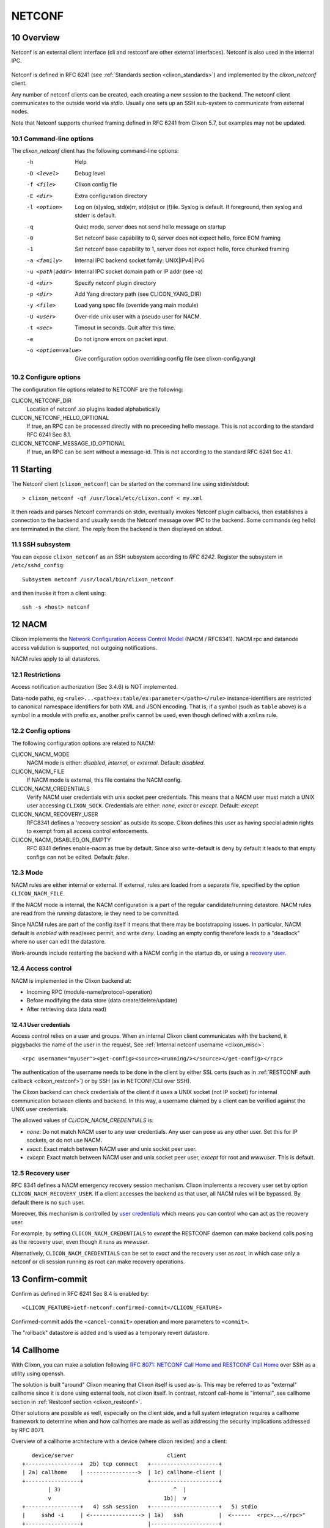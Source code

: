 .. _clixon_netconf:
.. sectnum::
   :start: 10
   :depth: 3

*******
NETCONF
*******

Overview
========
Netconf is an external client interface (cli and restconf are
other external interfaces). Netconf is also used in the internal IPC.

 .. image:: netconf1.jpg
   :width: 100%

Netconf is defined in RFC 6241 (see :ref:`Standards section <clixon_standards>`) and
implemented by the `clixon_netconf` client.

Any number of netconf clients can be created, each creating a new
session to the backend. The netconf client communicates to the outside
world via `stdio`. Usually one sets up an SSH sub-system to
communicate from external nodes.

Note that Netconf supports chunked framing defined in RFC 6241 from
Clixon 5.7, but examples may not be updated.

Command-line options
--------------------

The `clixon_netconf` client has the following command-line options:
  -h              Help
  -D <level>      Debug level
  -f <file>       Clixon config file
  -E <dir>        Extra configuration directory
  -l <option>     Log on (s)yslog, std(e)rr, std(o)ut or (f)ile. Syslog is default. If foreground, then syslog and stderr is default.
  -q              Quiet mode, server does not send hello message on startup
  -0              Set netconf base capability to 0, server does not expect hello, force EOM framing
  -1              Set netconf base capability to 1, server does not expect hello, force chunked framing
  -a <family>     Internal IPC backend socket family: UNIX|IPv4|IPv6
  -u <path|addr>  Internal IPC socket domain path or IP addr (see -a)
  -d <dir>        Specify netconf plugin directory
  -p <dir>        Add Yang directory path (see CLICON_YANG_DIR)
  -y <file>       Load yang spec file (override yang main module)
  -U <user>       Over-ride unix user with a pseudo user for NACM.
  -t <sec>        Timeout in seconds. Quit after this time.
  -e              Do not ignore errors on packet input.
  -o <option=value>  Give configuration option overriding config file (see clixon-config.yang)

Configure options
-----------------
The configuration file options related to NETCONF are the following:

CLICON_NETCONF_DIR
   Location of netconf .so plugins loaded alphabetically

CLICON_NETCONF_HELLO_OPTIONAL
   If true, an RPC can be processed directly with no preceeding hello message.
   This is not according to the standard RFC 6241 Sec 8.1.

CLICON_NETCONF_MESSAGE_ID_OPTIONAL
   If true, an RPC can be sent without a message-id.
   This is not according to the standard RFC 6241 Sec 4.1.


Starting
========
The Netconf client (``clixon_netconf``) can be started on the command line using stdin/stdout::

  > clixon_netconf -qf /usr/local/etc/clixon.conf < my.xml

It then reads and parses Netconf commands on stdin, eventually invokes
Netconf plugin callbacks, then establishes a connection to the backend
and usually sends the Netconf message over IPC to the backend. Some
commands (eg hello) are terminated in the client. The reply from the
backend is then displayed on stdout.

SSH subsystem
-------------
You can expose ``clixon_netconf`` as an SSH subsystem according to `RFC 6242`. Register the subsystem in ``/etc/sshd_config``::

	Subsystem netconf /usr/local/bin/clixon_netconf

and then invoke it from a client using::

	ssh -s <host> netconf

NACM
====
Clixon implements the `Network Configuration Access Control Model
<http://www.rfc-editor.org/rfc/rfc8341.txt>`_ (NACM / RFC8341).
NACM rpc and datanode access validation is supported, not outgoing notifications.

NACM rules apply to all datastores.

Restrictions
------------
Access notification authorization (Sec 3.4.6) is NOT implemented.

Data-node paths, eg ``<rule>...<path>ex:table/ex:parameter</path></rule>`` instance-identifiers are restricted to canonical namespace identifiers for both XML and JSON encoding. That is, if a symbol (such as ``table`` above) is a symbol in a module with prefix ``ex``, another prefix cannot be used, even though defined with a ``xmlns`` rule.

Config options
--------------
The following configuration options are related to NACM:

CLICON_NACM_MODE
  NACM mode is either: `disabled`, `internal`, or `external`. Default: `disabled`.

CLICON_NACM_FILE
  If NACM mode is external, this file contains the NACM config.

CLICON_NACM_CREDENTIALS
  Verify NACM user credentials with unix socket peer credentials.  This means that a NACM user must match a UNIX user accessing ``CLIXON_SOCK``. Credentials are either: `none`, `exact` or `except`. Default: `except`.

CLICON_NACM_RECOVERY_USER
   RFC8341 defines a 'recovery session' as outside its scope. Clixon defines this user as having special admin rights to exempt from all access control enforcements.

CLICON_NACM_DISABLED_ON_EMPTY
   RFC 8341 defines enable-nacm as true by default. Since also write-default is deny by default it leads to that empty configs can not be edited. Default: `false`.
  
Mode
----
NACM rules are either internal or external. If external, rules are loaded from a separate file, specified by the option ``CLICON_NACM_FILE``.

If the NACM mode is internal, the NACM configuration is a part of the
regular candidate/running datastore. NACM rules are read from the
`running` datastore, ie they need to be committed. 

Since NACM rules are part of the config itself it means that there may
be bootstrapping issues. In particular, NACM default is `enabled` with
read/exec permit, and write `deny`. Loading an empty config therefore
leads to a "deadlock" where no user can edit the datastore.

Work-arounds include restarting the backend with a NACM config in the startup db, or using a `recovery user`_.

Access control
--------------
NACM is implemented in the Clixon backend at:

* Incoming RPC (module-name/protocol-operation)
* Before modifying the data store (data create/delete/update)
* After retrieving data (data read)

User credentials
^^^^^^^^^^^^^^^^
Access control relies on a user and groups. When an internal Clixon
client communicates with the backend, it piggybacks the name of the
user in the request, See :ref:`Internal netconf username
<clixon_misc>`::

  <rpc username="myuser"><get-config><source><running/></source></get-config></rpc>

The authentication of the username needs to be done in the client by either SSL certs (such as in :ref:`RESTCONF auth callback <clixon_restconf>`) or by SSH (as in NETCONF/CLI over SSH).

The Clixon backend can check credentials of the client if it uses a
UNIX socket (not IP socket) for internal communication between clients
and backend. In this way, a username claimed by a client can be verified against the UNIX user credentials.

The allowed values of `CLICON_NACM_CREDENTIALS` is:

* `none`: Do not match NACM user to any user credentials. Any user can pose as any other user. Set this for IP sockets, or do not use NACM.
* `exact`: Exact match between NACM user and unix socket peer user. 
* `except`: Exact match between NACM user and unix socket peer user, `except` for root and `wwwuser`. This is default.


Recovery user
-------------
RFC 8341 defines a NACM emergency recovery session mechanism.  Clixon
implements a recovery user set by option
``CLICON_NACM_RECOVERY_USER``. If a client accesses the backend as
that user, all NACM rules will be bypassed. By default there is no such
user.

Moreover, this mechanism is controlled by `user credentials`_ which means
you can control who can act as the recovery user.

For example, by setting ``CLICON_NACM_CREDENTIALS`` to `except` the
RESTCONF daemon can make backend calls posing as the recovery user,
even though it runs as `wwwuser`.

Alternatively, ``CLICON_NACM_CREDENTIALS`` can be set to `exact` and
the recovery user as `root`, in which case only a netconf or cli
session running as root can make recovery operations.


Confirm-commit
==============
Confirm as defined in RFC 6241 Sec 8.4 is enabled by::

    <CLICON_FEATURE>ietf-netconf:confirmed-commit</CLICON_FEATURE>

Confirmed-commit adds the ``<cancel-commit>`` operation and more parameters to ``<commit>``. 

The "rollback" datastore is added and is used as a temporary revert datastore.

Callhome
========
With Clixon, you can make a solution following `RFC 8071: NETCONF Call Home and RESTCONF Call Home <http://www.rfc-editor.org/rfc/rfc8071.txt>`_ over SSH as a utility using openssh.

The solution is built "around" Clixon meaning that Clixon itself is
used as-is.  This may be referred to as "external" callhome since it
is done using external tools, not clixon itself. In contrast, rstconf
call-home is "internal", see callhome section in :ref:`Restconf section <clixon_restconf>`.

Other solutions are possible as well, especially on the
client side, and a full system integration requires a callhome
framework to determine when and how callhomes are made as well as
addressing the security implications addressed by RFC 8071.

Overview of a callhome architecture with a device (where clixon resides) and a client::

     device/server                             client
  +-----------------+  2b) tcp connect   +---------------------+
  | 2a) callhome    | ---------------->  | 1c) callhome-client |
  +-----------------+                    +---------------------+
          | 3)                                   ^  |
          v                                   1b)|  v 
  +-----------------+   4) ssh session   +---------------------+   5) stdio
  |     sshd -i     | <----------------> | 1a)   ssh           |  <------  <rpc>...</rpc>"
  +-----------------+                    |---------------------+   
          | stdio                      
  +-----------------+
  | clixon_netconf  |
  +-----------------+
          | 
  +-----------------+
  | clixon_backend  |
  +-----------------+


The steps to make a Netconf callhome is as follows:

1) Start the ssh client using ``-o ProxyUseFdpass=yes -o ProxyCommand="callhome-client"``. Callhome-client listens on port 4334 for incoming TCP connections.
2) Start the callhome program on the server making tcp connect to client on port 4334 establishing a tcp stream with the client
3) The callhome program starts ``sshd -i`` using the established stream socket 
4) The callhome-client returns with an open stream socket to the ssh client establishing an SSH stream to the server
5) Netconf messages are sent on stdin to the ssh client in turn using the established SSH stream and the Netconf subsystem to clixon, which returns a reply.

The callhome and callhome-client referred to above are implemented by the utility functions: ``util/clixon_netconf_ssh_callhome`` and ``util/clixon_netconf_ssh_callhome_client``.

Example::

  # Start ssh on client: bind to 1.2.3.4:4334 sending an rpc on stdin
  client> echo '<?xml version="1.0" encoding="UTF-8"?><hello xmlns="urn:ietf:params:xml:ns:netconf:base:1.0"><capabilities><capability>urn:ietf:params:netconf:base:1.1</capability></capabilities></hello>]]>]]><rpc xmlns="urn:ietf:params:xml:ns:netconf:base:1.0"><get-config><source><candidate/></source></get-config></rpc>]]>]]>' > msg
  client> ssh -s -v -o ProxyUseFdpass=yes -o ProxyCommand="clixon_netconf_ssh_callhome_client -a 1.2.3.4" . netconf < msg

  # Start callhome on server: connect to 1.2.3.4:4334
  server> sudo clixon_netconf_ssh_callhome -a 1.2.3.4

  # Reply on client stdout: (skipping hello):
  <rpc-reply xmlns="urn:ietf:params:xml:ns:netconf:base:1.0"><data/></rpc-reply>]]>]]>
  
The example is implemented as a regression test in ``test/test_netconf_ssh_callhome.sh``

The RFC lists several security issues that need to be addressed in a solution, including "pinning" of host keys etc.

.. note::
        Warning: there are security implications of using this example as noted in `RFC 8071: NETCONF Call Home and RESTCONF Call Home <http://www.rfc-editor.org/rfc/rfc8071.txt>`_

Internal NETCONF
================
Clixon uses NETCONF in the internal IPC protocol between its clients
(cli/netconf/restconf) and the backend. This *internal* Netconf (IPC)
is slightly different from regular Netconf:

- A different framing
- Netconf extentions

.. note::
        The IPC is an internal interface, do not use externally
  
Framing
-------
A fixed header using session id and message length before the netconf message::

  struct clicon_msg {
     uint32_t    op_len;     /* length of whole message: body+header, network byte order. */
     uint32_t    op_id;      /* session-id. network byte order. */
     char        op_body[0]; /* rest of message, actual data */
  };

The ``session-id`` is a number determined by the server. In the first
hello, the client can assign zero, and assign the correct session-id in subsequent messages.
The server hello contains the assigned session-id.

Extensions
----------

The internal IPC protocol have a couple of attributes that are extensions to the Netconf protocol.
These attributes are all in the ``clixon-lib`` namespace (``http://clicon.org/lib``)

* *content* - for ``get`` command with values "config", "nonconfig" or "all", to indicate which parts of state and config are requested. This option is taken from RESTCONF. Example::

    <rpc xmlns="urn:ietf:params:xml:ns:netconf:base:1.0">
       <get cl:content="nonconfig" xmlns:cl="http://clicon.org/lib"/>
    </rpc>
    
* *depth* - for ``get`` and ``get-config`` how deep a tree is requested. Also from RESTCONF. Example::

    <rpc xmlns="urn:ietf:params:xml:ns:netconf:base:1.0">
       <get cl:depth="2" xmlns:cl="http://clicon.org/lib"/>
    </rpc>
    
* *username* - for top-level ``rpc`` command. Indicates which user the client represents ("pseudo-user"). This is either the actual user logged in as the client (eg "peer-user") or can represent another user. The credentials mode determines the trust-level of the pseudo-username. Example::

    <rpc username="root" xmlns:cl="http://clicon.org/lib" xmlns="urn:ietf:params:xml:ns:netconf:base:1.0">
       <close-session/>
    </rpc>
    
* *autocommit* - for ``edit-config``. If true, perform a ``commit`` operation immediately after an edit. If this fails, make a ``discard`` operation. Example::

    <rpc xmlns="urn:ietf:params:xml:ns:netconf:base:1.0">
       <edit-config cl:autocommit="true" xmlns:cl="http://clicon.org/lib">
          <target><candidate/></target>
          <config>...</config>
       </edit-config>
    </rpc>
    
* *copystartup* - for ``edit-config`` combined with autocommit. If true, copy the running db to the startup db after a commit. The combination with autocommit is the default for RESTCONF operations. Example::

     <rpc xmlns="urn:ietf:params:xml:ns:netconf:base:1.0">
        <edit-config cl:autocommit="true" cl:copystartup="true" xmlns:cl="http://clicon.org/lib">
           <target><candidate/></target>
           <config>...</config>
        </edit-config>
     </rpc>

* *transport* - for ``hello`` from RFC 6022. Example::

     <hello cl:transport="netconf" xmlns:cl="http://clicon.org/lib" xmlns="urn:ietf:params:xml:ns:netconf:base:1.0" >

* *source-host* - for ``hello`` from RFC 6022. Example::

     <hello cl:source-host="10.10.0.42" xmlns:cl="http://clicon.org/lib" xmlns="urn:ietf:params:xml:ns:netconf:base:1.0" >

* *objectcreate* and *objectexisted* - in the data field of ``edit-config`` XML data tree. In the request set objectcreate to false/true whether an object should be created if it does not exist or not. If such a request exists, then the ok reply should contain "objectexists" to indicate whether the object existed or not (eg prior to the operation). The reason for this protocol is to implement some RESTCONF PATCH and PUT functionalities. Example::

      <rpc xmlns="urn:ietf:params:xml:ns:netconf:base:1.0">
         <edit-config objectcreate="false"><target><candidate/></target>
            <config>
               <protocol objectcreate="true">tcp</protocol>
             </config>
         </edit-config>
      </rpc>]]>]]>
      <rpc-reply xmlns="urn:ietf:params:xml:ns:netconf:base:1.0">
         <ok objectexisted="true"/>
      </rpc-reply>]]>]]>

      
The reason for introducing the objectcreate/objectexisted attributes are as follows:
      * RFC 8040 4.5 PUT: if the PUT request creates a new resource, a "201 Created" status-line is returned.  If an existing resource is modified, a "204 No Content" status-line is returned.
      * RFC 8040 4.6 PATCH: If the target resource instance does not exist, the server MUST NOT create it.


